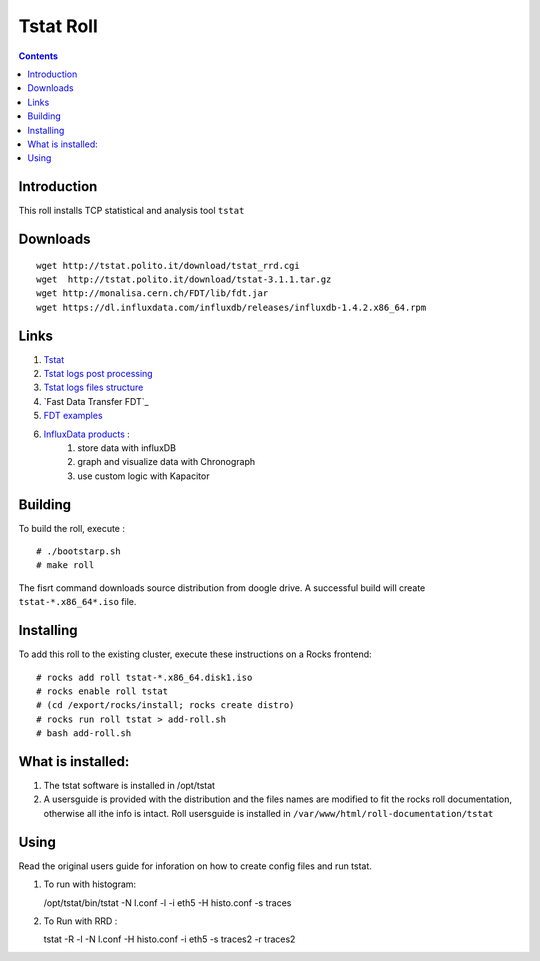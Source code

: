 Tstat Roll
===========

.. contents::

Introduction
-------------
This roll installs TCP statistical and analysis tool ``tstat``

Downloads
-----------
::

    wget http://tstat.polito.it/download/tstat_rrd.cgi
    wget  http://tstat.polito.it/download/tstat-3.1.1.tar.gz
    wget http://monalisa.cern.ch/FDT/lib/fdt.jar
    wget https://dl.influxdata.com/influxdb/releases/influxdb-1.4.2.x86_64.rpm


Links
---------

#. `Tstat`_
#. `Tstat logs post processing`_
#. `Tstat logs files structure`_
#. `Fast Data Transfer FDT`_
#. `FDT examples`_
#. `InfluxData products`_ :
    #. store data with influxDB
    #. graph and visualize data with Chronograph 
    #. use custom logic with Kapacitor


Building
---------

To build the roll, execute : ::

    # ./bootstarp.sh
    # make roll

The fisrt command downloads source distribution from doogle drive.
A successful build will create  ``tstat-*.x86_64*.iso`` file.


Installing
------------

To add this roll to the existing cluster, execute these instructions on a Rocks frontend: ::

    # rocks add roll tstat-*.x86_64.disk1.iso
    # rocks enable roll tstat
    # (cd /export/rocks/install; rocks create distro)
    # rocks run roll tstat > add-roll.sh
    # bash add-roll.sh

What is installed:
-------------------

#. The tstat software is installed in /opt/tstat 

#. A usersguide is provided with the distribution and  the files names are modified
   to fit the rocks roll documentation, otherwise all ithe info is intact. 
   Roll usersguide is installed in ``/var/www/html/roll-documentation/tstat``

Using
-------

Read the original users guide for inforation on how to create config files and run tstat.

#. To run with histogram:

   /opt/tstat/bin/tstat -N l.conf -l -i eth5 -H histo.conf -s traces

#. To Run with RRD :
   
   tstat -R -l -N l.conf -H histo.conf -i eth5 -s traces2 -r traces2

.. _Tstat : http://tstat.polito.it
.. _Tstat logs files structure : http://tstat.polito.it/measure.shtml#LOG
.. _Tstat logs post processing : https://github.com/straverso/tstat-post-processing
.. _Fast Data Transfer - FDT : http://monalisa.cern.ch/FDT
.. _FDT examples : http://monalisa.cern.ch/FDT/documentation_examples.html
.. _InfluxData products : https://www.influxdata.com/products/
